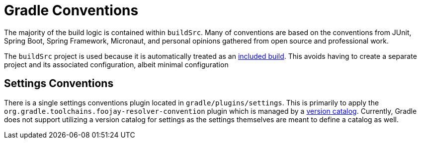 [[gradle-conventions]]
= Gradle Conventions

The majority of the build logic is contained within `buildSrc`. Many of conventions are based on the conventions from
JUnit, Spring Boot, Spring Framework, Micronaut, and personal opinions gathered from open source and professional work.

The `buildSrc` project is used because it is automatically treated as an
https://docs.gradle.org/current/userguide/composite_builds.html[included build]. This avoids having to create a separate
project and its associated configuration, albeit minimal configuration

[[gradle-conventions.settings]]
== Settings Conventions

There is a single settings conventions plugin located in `gradle/plugins/settings`. This is primarily to apply the
`org.gradle.toolchains.foojay-resolver-convention` plugin which is managed by a
https://docs.gradle.org/current/userguide/version_catalogs.html[version catalog]. Currently, Gradle does not support
utilizing a version catalog for settings as the settings themselves are meant to define a catalog as well.

